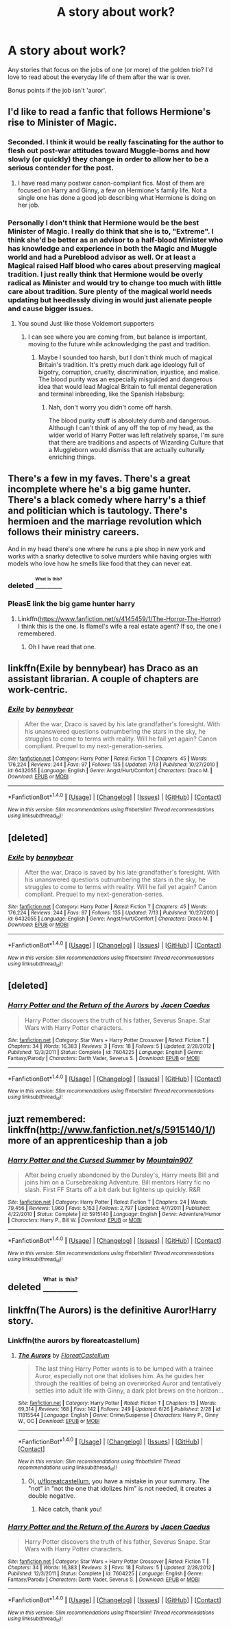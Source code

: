 #+TITLE: A story about work?

* A story about work?
:PROPERTIES:
:Author: fan-f-fan
:Score: 2
:DateUnix: 1468965909.0
:DateShort: 2016-Jul-20
:FlairText: Request
:END:
Any stories that focus on the jobs of one (or more) of the golden trio? I'd love to read about the everyday life of them after the war is over.

Bonus points if the job isn't 'auror'.


** I'd like to read a fanfic that follows Hermione's rise to Minister of Magic.
:PROPERTIES:
:Author: InquisitorCOC
:Score: 7
:DateUnix: 1468967741.0
:DateShort: 2016-Jul-20
:END:

*** Seconded. I think it would be really fascinating for the author to flesh out post-war attitudes toward Muggle-borns and how slowly (or quickly) they change in order to allow her to be a serious contender for the post.
:PROPERTIES:
:Author: MacsenWledig
:Score: 2
:DateUnix: 1468980751.0
:DateShort: 2016-Jul-20
:END:

**** I have read many postwar canon-compliant fics. Most of them are focused on Harry and Ginny, a few on Hermione's family life. Not a single one has done a good job describing what Hermione is doing on her job.
:PROPERTIES:
:Author: InquisitorCOC
:Score: 2
:DateUnix: 1468995199.0
:DateShort: 2016-Jul-20
:END:


*** Personally I don't think that Hermione would be the best Minister of Magic. I really do think that she is to, "Extreme". I think she'd be better as an advisor to a half-blood Minister who has knowledge and experience in both the Magic and Muggle world and had a Pureblood advisor as well. Or at least a Magical raised Half blood who cares about preserving magical tradition. I just really think that Hermione would be overly radical as Minister and would try to change too much with little care about tradition. Sure plenty of the magical world needs updating but heedlessly diving in would just alienate people and cause bigger issues.
:PROPERTIES:
:Author: TheAxeofMetal
:Score: 1
:DateUnix: 1469095493.0
:DateShort: 2016-Jul-21
:END:

**** You sound Just like those Voldemort supporters
:PROPERTIES:
:Author: InquisitorCOC
:Score: 2
:DateUnix: 1469109503.0
:DateShort: 2016-Jul-21
:END:

***** I can see where you are coming from, but balance is important, moving to the future while acknowledging the past and tradition.
:PROPERTIES:
:Author: TheAxeofMetal
:Score: 1
:DateUnix: 1469110064.0
:DateShort: 2016-Jul-21
:END:

****** Maybe I sounded too harsh, but I don't think much of magical Britain's tradition. It's pretty much dark age ideology full of bigotry, corruption, cruelty, discrimination, injustice, and malice. The blood purity was an especially misguided and dangerous idea that would lead Magical Britain to full mental degeneration and terminal inbreeding, like the Spanish Habsburg: [[http://i.imgur.com/ofLX7.png]]
:PROPERTIES:
:Author: InquisitorCOC
:Score: 2
:DateUnix: 1469111401.0
:DateShort: 2016-Jul-21
:END:

******* Nah, don't worry you didn't come off harsh.

The blood purity stuff is absolutely dumb and dangerous. Although I can't think of any off the top of my head, as the wider world of Harry Potter was left relatively sparse, I'm sure that there are traditions and aspects of Wizarding Culture that a Muggleborn would dismiss that are actually culturally enriching things.
:PROPERTIES:
:Author: TheAxeofMetal
:Score: 2
:DateUnix: 1469112480.0
:DateShort: 2016-Jul-21
:END:


** There's a few in my faves. There's a great incomplete where he's a big game hunter. There's a black comedy where harry's a thief and politician which is tautology. There's hermioen and the marriage revolution which follows their ministry careers.

And in my head there's one where he runs a pie shop in new york and works with a snarky detective to solve murders while having orgies with models who love how he smells like food that they can never eat.
:PROPERTIES:
:Author: viol8er
:Score: 2
:DateUnix: 1468968631.0
:DateShort: 2016-Jul-20
:END:

*** deleted [[https://pastebin.com/FcrFs94k/44977][^{^{^{What}}} ^{^{^{is}}} ^{^{^{this?}}}]]
:PROPERTIES:
:Score: 2
:DateUnix: 1469049486.0
:DateShort: 2016-Jul-21
:END:


*** PleasE link the big game hunter harry
:PROPERTIES:
:Author: commander678
:Score: 1
:DateUnix: 1468996506.0
:DateShort: 2016-Jul-20
:END:

**** Linkffn([[https://www.fanfiction.net/s/4145459/1/The-Horror-The-Horror]]) I think this is the one. Is flamel's wife a real estate agent? If so, the one i remembered.
:PROPERTIES:
:Author: viol8er
:Score: 2
:DateUnix: 1468998677.0
:DateShort: 2016-Jul-20
:END:

***** Oh I have read that one.
:PROPERTIES:
:Author: commander678
:Score: 1
:DateUnix: 1469026178.0
:DateShort: 2016-Jul-20
:END:


** linkffn(Exile by bennybear) has Draco as an assistant librarian. A couple of chapters are work-centric.
:PROPERTIES:
:Score: 1
:DateUnix: 1469011879.0
:DateShort: 2016-Jul-20
:END:

*** [[http://www.fanfiction.net/s/6432055/1/][*/Exile/*]] by [[https://www.fanfiction.net/u/833356/bennybear][/bennybear/]]

#+begin_quote
  After the war, Draco is saved by his late grandfather's foresight. With his unanswered questions outnumbering the stars in the sky, he struggles to come to terms with reality. Will he fail yet again? Canon compliant. Prequel to my next-generation-series.
#+end_quote

^{/Site/: [[http://www.fanfiction.net/][fanfiction.net]] *|* /Category/: Harry Potter *|* /Rated/: Fiction T *|* /Chapters/: 45 *|* /Words/: 176,224 *|* /Reviews/: 244 *|* /Favs/: 97 *|* /Follows/: 135 *|* /Updated/: 7/13 *|* /Published/: 10/27/2010 *|* /id/: 6432055 *|* /Language/: English *|* /Genre/: Angst/Hurt/Comfort *|* /Characters/: Draco M. *|* /Download/: [[http://www.ff2ebook.com/old/ffn-bot/index.php?id=6432055&source=ff&filetype=epub][EPUB]] or [[http://www.ff2ebook.com/old/ffn-bot/index.php?id=6432055&source=ff&filetype=mobi][MOBI]]}

--------------

*FanfictionBot*^{1.4.0} *|* [[[https://github.com/tusing/reddit-ffn-bot/wiki/Usage][Usage]]] | [[[https://github.com/tusing/reddit-ffn-bot/wiki/Changelog][Changelog]]] | [[[https://github.com/tusing/reddit-ffn-bot/issues/][Issues]]] | [[[https://github.com/tusing/reddit-ffn-bot/][GitHub]]] | [[[https://www.reddit.com/message/compose?to=tusing][Contact]]]

^{/New in this version: Slim recommendations using/ ffnbot!slim! /Thread recommendations using/ linksub(thread_id)!}
:PROPERTIES:
:Author: FanfictionBot
:Score: 1
:DateUnix: 1469011922.0
:DateShort: 2016-Jul-20
:END:


** [deleted]
:PROPERTIES:
:Score: 1
:DateUnix: 1469012014.0
:DateShort: 2016-Jul-20
:END:

*** [[http://www.fanfiction.net/s/6432055/1/][*/Exile/*]] by [[https://www.fanfiction.net/u/833356/bennybear][/bennybear/]]

#+begin_quote
  After the war, Draco is saved by his late grandfather's foresight. With his unanswered questions outnumbering the stars in the sky, he struggles to come to terms with reality. Will he fail yet again? Canon compliant. Prequel to my next-generation-series.
#+end_quote

^{/Site/: [[http://www.fanfiction.net/][fanfiction.net]] *|* /Category/: Harry Potter *|* /Rated/: Fiction T *|* /Chapters/: 45 *|* /Words/: 176,224 *|* /Reviews/: 244 *|* /Favs/: 97 *|* /Follows/: 135 *|* /Updated/: 7/13 *|* /Published/: 10/27/2010 *|* /id/: 6432055 *|* /Language/: English *|* /Genre/: Angst/Hurt/Comfort *|* /Characters/: Draco M. *|* /Download/: [[http://www.ff2ebook.com/old/ffn-bot/index.php?id=6432055&source=ff&filetype=epub][EPUB]] or [[http://www.ff2ebook.com/old/ffn-bot/index.php?id=6432055&source=ff&filetype=mobi][MOBI]]}

--------------

*FanfictionBot*^{1.4.0} *|* [[[https://github.com/tusing/reddit-ffn-bot/wiki/Usage][Usage]]] | [[[https://github.com/tusing/reddit-ffn-bot/wiki/Changelog][Changelog]]] | [[[https://github.com/tusing/reddit-ffn-bot/issues/][Issues]]] | [[[https://github.com/tusing/reddit-ffn-bot/][GitHub]]] | [[[https://www.reddit.com/message/compose?to=tusing][Contact]]]

^{/New in this version: Slim recommendations using/ ffnbot!slim! /Thread recommendations using/ linksub(thread_id)!}
:PROPERTIES:
:Author: FanfictionBot
:Score: 1
:DateUnix: 1469012071.0
:DateShort: 2016-Jul-20
:END:


** [deleted]
:PROPERTIES:
:Score: 1
:DateUnix: 1469012015.0
:DateShort: 2016-Jul-20
:END:

*** [[http://www.fanfiction.net/s/7604225/1/][*/Harry Potter and the Return of the Aurors/*]] by [[https://www.fanfiction.net/u/2766079/Jacen-Caedus][/Jacen Caedus/]]

#+begin_quote
  Harry Potter discovers the truth of his father, Severus Snape. Star Wars with Harry Potter characters.
#+end_quote

^{/Site/: [[http://www.fanfiction.net/][fanfiction.net]] *|* /Category/: Star Wars + Harry Potter Crossover *|* /Rated/: Fiction T *|* /Chapters/: 34 *|* /Words/: 16,383 *|* /Reviews/: 3 *|* /Favs/: 18 *|* /Follows/: 5 *|* /Updated/: 2/28/2012 *|* /Published/: 12/3/2011 *|* /Status/: Complete *|* /id/: 7604225 *|* /Language/: English *|* /Genre/: Fantasy/Parody *|* /Characters/: Darth Vader, Severus S. *|* /Download/: [[http://www.ff2ebook.com/old/ffn-bot/index.php?id=7604225&source=ff&filetype=epub][EPUB]] or [[http://www.ff2ebook.com/old/ffn-bot/index.php?id=7604225&source=ff&filetype=mobi][MOBI]]}

--------------

*FanfictionBot*^{1.4.0} *|* [[[https://github.com/tusing/reddit-ffn-bot/wiki/Usage][Usage]]] | [[[https://github.com/tusing/reddit-ffn-bot/wiki/Changelog][Changelog]]] | [[[https://github.com/tusing/reddit-ffn-bot/issues/][Issues]]] | [[[https://github.com/tusing/reddit-ffn-bot/][GitHub]]] | [[[https://www.reddit.com/message/compose?to=tusing][Contact]]]

^{/New in this version: Slim recommendations using/ ffnbot!slim! /Thread recommendations using/ linksub(thread_id)!}
:PROPERTIES:
:Author: FanfictionBot
:Score: 1
:DateUnix: 1469012053.0
:DateShort: 2016-Jul-20
:END:


** juzt remembered: linkffn([[http://www.fanfiction.net/s/5915140/1/]]) more of an apprenticeship than a job
:PROPERTIES:
:Author: viol8er
:Score: 1
:DateUnix: 1469036418.0
:DateShort: 2016-Jul-20
:END:

*** [[http://www.fanfiction.net/s/5915140/1/][*/Harry Potter and the Cursed Summer/*]] by [[https://www.fanfiction.net/u/2334186/Mountain907][/Mountain907/]]

#+begin_quote
  After being cruelly abandoned by the Dursley's, Harry meets Bill and joins him on a Cursebreaking Adventure. Bill mentors Harry fic no slash. First FF Starts off a bit dark but lightens up quickly. R&R
#+end_quote

^{/Site/: [[http://www.fanfiction.net/][fanfiction.net]] *|* /Category/: Harry Potter *|* /Rated/: Fiction T *|* /Chapters/: 24 *|* /Words/: 79,456 *|* /Reviews/: 1,960 *|* /Favs/: 5,153 *|* /Follows/: 2,797 *|* /Updated/: 4/7/2011 *|* /Published/: 4/22/2010 *|* /Status/: Complete *|* /id/: 5915140 *|* /Language/: English *|* /Genre/: Adventure/Humor *|* /Characters/: Harry P., Bill W. *|* /Download/: [[http://www.ff2ebook.com/old/ffn-bot/index.php?id=5915140&source=ff&filetype=epub][EPUB]] or [[http://www.ff2ebook.com/old/ffn-bot/index.php?id=5915140&source=ff&filetype=mobi][MOBI]]}

--------------

*FanfictionBot*^{1.4.0} *|* [[[https://github.com/tusing/reddit-ffn-bot/wiki/Usage][Usage]]] | [[[https://github.com/tusing/reddit-ffn-bot/wiki/Changelog][Changelog]]] | [[[https://github.com/tusing/reddit-ffn-bot/issues/][Issues]]] | [[[https://github.com/tusing/reddit-ffn-bot/][GitHub]]] | [[[https://www.reddit.com/message/compose?to=tusing][Contact]]]

^{/New in this version: Slim recommendations using/ ffnbot!slim! /Thread recommendations using/ linksub(thread_id)!}
:PROPERTIES:
:Author: FanfictionBot
:Score: 1
:DateUnix: 1469036447.0
:DateShort: 2016-Jul-20
:END:


** deleted [[https://pastebin.com/FcrFs94k/02003][^{^{^{What}}} ^{^{^{is}}} ^{^{^{this?}}}]]
:PROPERTIES:
:Score: 1
:DateUnix: 1469049397.0
:DateShort: 2016-Jul-21
:END:


** linkffn(The Aurors) is the definitive Auror!Harry story.
:PROPERTIES:
:Score: 1
:DateUnix: 1469012017.0
:DateShort: 2016-Jul-20
:END:

*** Linkffn(the aurors by floreatcastellum)
:PROPERTIES:
:Author: DevoidOfVoid
:Score: 2
:DateUnix: 1469018332.0
:DateShort: 2016-Jul-20
:END:

**** [[http://www.fanfiction.net/s/11815544/1/][*/The Aurors/*]] by [[https://www.fanfiction.net/u/6993240/FloreatCastellum][/FloreatCastellum/]]

#+begin_quote
  The last thing Harry Potter wants is to be lumped with a trainee Auror, especially not one that idolises him. As he guides her through the realities of being an overworked Auror and tentatively settles into adult life with Ginny, a dark plot brews on the horizon...
#+end_quote

^{/Site/: [[http://www.fanfiction.net/][fanfiction.net]] *|* /Category/: Harry Potter *|* /Rated/: Fiction T *|* /Chapters/: 15 *|* /Words/: 69,314 *|* /Reviews/: 168 *|* /Favs/: 142 *|* /Follows/: 249 *|* /Updated/: 6/26 *|* /Published/: 2/28 *|* /id/: 11815544 *|* /Language/: English *|* /Genre/: Crime/Suspense *|* /Characters/: Harry P., Ginny W., OC *|* /Download/: [[http://www.ff2ebook.com/old/ffn-bot/index.php?id=11815544&source=ff&filetype=epub][EPUB]] or [[http://www.ff2ebook.com/old/ffn-bot/index.php?id=11815544&source=ff&filetype=mobi][MOBI]]}

--------------

*FanfictionBot*^{1.4.0} *|* [[[https://github.com/tusing/reddit-ffn-bot/wiki/Usage][Usage]]] | [[[https://github.com/tusing/reddit-ffn-bot/wiki/Changelog][Changelog]]] | [[[https://github.com/tusing/reddit-ffn-bot/issues/][Issues]]] | [[[https://github.com/tusing/reddit-ffn-bot/][GitHub]]] | [[[https://www.reddit.com/message/compose?to=tusing][Contact]]]

^{/New in this version: Slim recommendations using/ ffnbot!slim! /Thread recommendations using/ linksub(thread_id)!}
:PROPERTIES:
:Author: FanfictionBot
:Score: 1
:DateUnix: 1469018371.0
:DateShort: 2016-Jul-20
:END:

***** Oi, [[/u/floreatcastellum][u/floreatcastellum]], you have a mistake in your summary. The "not" in "not the one that idolizes him" is not needed, it creates a double negative.
:PROPERTIES:
:Score: 2
:DateUnix: 1469019827.0
:DateShort: 2016-Jul-20
:END:

****** Nice catch, thank you!
:PROPERTIES:
:Author: FloreatCastellum
:Score: 1
:DateUnix: 1469023171.0
:DateShort: 2016-Jul-20
:END:


*** [[http://www.fanfiction.net/s/7604225/1/][*/Harry Potter and the Return of the Aurors/*]] by [[https://www.fanfiction.net/u/2766079/Jacen-Caedus][/Jacen Caedus/]]

#+begin_quote
  Harry Potter discovers the truth of his father, Severus Snape. Star Wars with Harry Potter characters.
#+end_quote

^{/Site/: [[http://www.fanfiction.net/][fanfiction.net]] *|* /Category/: Star Wars + Harry Potter Crossover *|* /Rated/: Fiction T *|* /Chapters/: 34 *|* /Words/: 16,383 *|* /Reviews/: 3 *|* /Favs/: 18 *|* /Follows/: 5 *|* /Updated/: 2/28/2012 *|* /Published/: 12/3/2011 *|* /Status/: Complete *|* /id/: 7604225 *|* /Language/: English *|* /Genre/: Fantasy/Parody *|* /Characters/: Darth Vader, Severus S. *|* /Download/: [[http://www.ff2ebook.com/old/ffn-bot/index.php?id=7604225&source=ff&filetype=epub][EPUB]] or [[http://www.ff2ebook.com/old/ffn-bot/index.php?id=7604225&source=ff&filetype=mobi][MOBI]]}

--------------

*FanfictionBot*^{1.4.0} *|* [[[https://github.com/tusing/reddit-ffn-bot/wiki/Usage][Usage]]] | [[[https://github.com/tusing/reddit-ffn-bot/wiki/Changelog][Changelog]]] | [[[https://github.com/tusing/reddit-ffn-bot/issues/][Issues]]] | [[[https://github.com/tusing/reddit-ffn-bot/][GitHub]]] | [[[https://www.reddit.com/message/compose?to=tusing][Contact]]]

^{/New in this version: Slim recommendations using/ ffnbot!slim! /Thread recommendations using/ linksub(thread_id)!}
:PROPERTIES:
:Author: FanfictionBot
:Score: 0
:DateUnix: 1469012035.0
:DateShort: 2016-Jul-20
:END:
